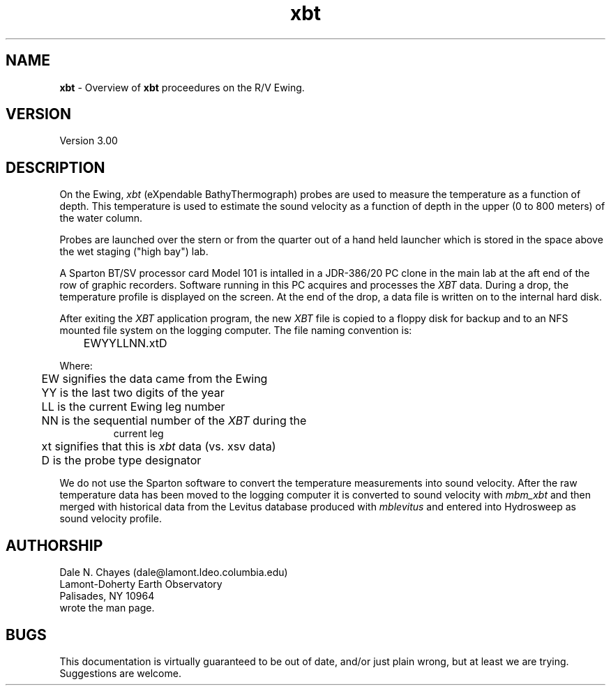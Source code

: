 .TH xbt 1 "19 May 1993"
.SH NAME
\fBxbt\fP - Overview of \fBxbt\fP proceedures on the R/V Ewing.

.SH VERSION
Version 3.00

.SH DESCRIPTION
On the Ewing, \fIxbt\fP (eXpendable BathyThermograph) probes are used
to measure the temperature as a function of depth. This temperature is
used to estimate the sound velocity as a function of depth in the
upper (0 to 800 meters) of the water column.
.PP
Probes are launched over the stern or from the quarter out of a hand
held launcher which is stored in the space above the wet staging
("high bay") lab.
.PP
A Sparton BT/SV processor card Model 101 is intalled in a JDR-386/20 PC
clone in the main lab at the aft end of the row of graphic recorders.
Software running in this PC acquires and processes the \fIXBT\fP data.
During a drop, the temperature profile is displayed on the screen. At
the end of the drop, a data file is written on to the internal hard
disk.
.PP
After exiting the \fIXBT\fP application program, the new \fIXBT\fP
file is copied to a floppy disk for backup and to an NFS mounted file
system on the logging computer. The file naming convention is:
.IP	
	EWYYLLNN.xtD
.PP
Where:
.IP	
	EW signifies the data came from the Ewing
.br
	YY is the last two digits of the year
.br
	LL is the current Ewing leg number
.br
	NN is the sequential number of the \fIXBT\fP during the 
.br
           current leg
.br
	xt signifies that this is \fIxbt\fP data (vs. xsv data)
.br
	 D is the probe type designator
.PP
We do not use the Sparton software to convert the temperature
measurements into sound velocity. After the raw temperature data has
been moved to the logging computer it is converted to sound velocity
with \fImbm_xbt\fP and then merged with historical data from the
Levitus database produced with \fImblevitus\fP and entered into
Hydrosweep as sound velocity profile.
.SH AUTHORSHIP
Dale N. Chayes (dale@lamont.ldeo.columbia.edu) 
.br
Lamont-Doherty Earth Observatory
.br
Palisades, NY 10964
.br
wrote the man page.
.SH BUGS
This documentation is virtually guaranteed to be out of date, and/or
just plain wrong, but at least we are trying. Suggestions are welcome.



